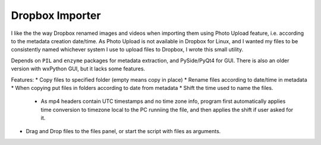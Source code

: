 Dropbox Importer
================

I like the the way Dropbox renamed images and videos when importing them using Photo Upload feature, i.e. according to the metadata creation date/time.
As Photo Upload is not available in Dropbox for Linux, and I wanted my files to be consistently named whichever system I use to upload files to Dropbox, I wrote this small utility.

Depends on ``PIL`` and ``enzyme`` packages for metadata extraction, and PySide/PyQt4 for GUI.
There is also an older version with wxPython GUI, but it lacks some features.

Features:
* Copy files to specified folder (empty means copy in place)
* Rename files according to date/time in metadata
* When copying put files in folders according to date from metadata
* Shift the time used to name the files.
  - As mp4 headers contain UTC timestamps and no time zone info,
    program first automatically applies time conversion to timezone local to
    the PC runniing the file, and then applies the shift if user asked for it.
* Drag and Drop files to the files panel, or start the script with files as arguments.
